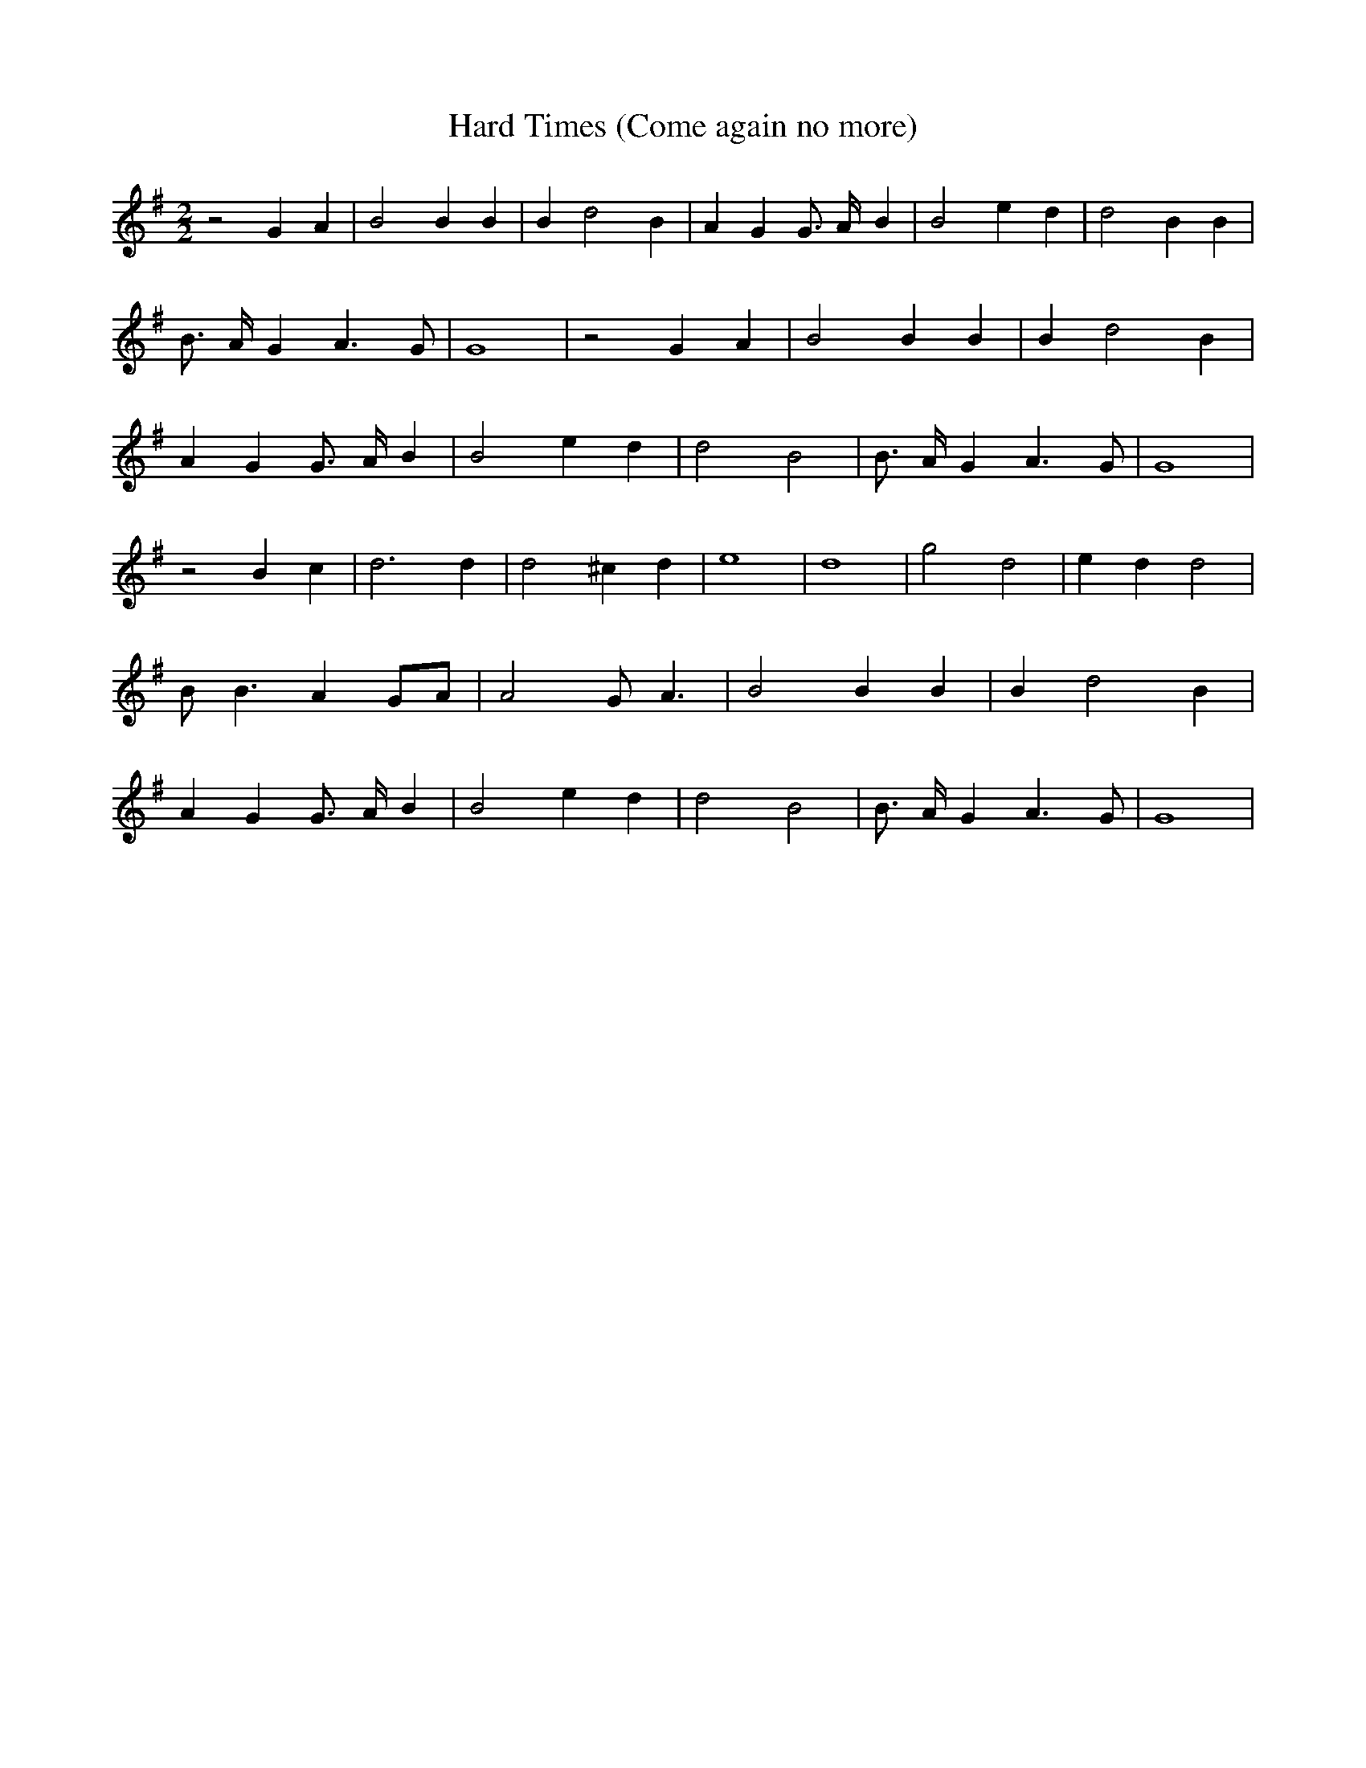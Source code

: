% Generated more or less automatically by swtoabc by Erich Rickheit KSC
X:1
T:Hard Times (Come again no more)
M:2/2
L:1/4
K:G
 z2 G A| B2 B B| B d2 B| A G G3/4 A/4- B| B2 e- d| d2 B B| B3/4 A/4- G A3/2 G/2|\
 G4| z2 G A| B2 B B| B d2 B| A G G3/4 A/4- B| B2 e- d| d2 B2| B3/4 A/4- G A3/2 G/2|\
 G4| z2 B c| d3 d| d2 ^c d| e4| d4| g2 d2| e- d d2| B/2 B3/2 AG/2-A/2|\
 A2 G/2 A3/2| B2 B B| B d2 B| A G G3/4 A/4- B| B2 e- d| d2 B2| B3/4 A/4- G A3/2 G/2|\
 G4|

